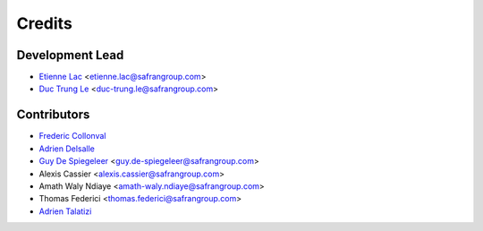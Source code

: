 =======
Credits
=======

Development Lead
----------------

* `Etienne Lac <https://gitlab.com/etienne.lac>`_ <etienne.lac@safrangroup.com>
* `Duc Trung Le <https://gitlab.com/ductrungle>`_ <duc-trung.le@safrangroup.com>

Contributors
------------

* `Frederic Collonval <https://gitlab.com/fcollonval>`_
* `Adrien Delsalle <https://gitlab.com/adriendelsalle>`_
* `Guy De Spiegeleer <https://gitlab.com/GuyDS>`_ <guy.de-spiegeleer@safrangroup.com>
* Alexis Cassier <alexis.cassier@safrangroup.com>
* Amath Waly Ndiaye <amath-waly.ndiaye@safrangroup.com>
* Thomas Federici <thomas.federici@safrangroup.com>
* `Adrien Talatizi <https://gitlab.com/AdrienTalatizi>`_
